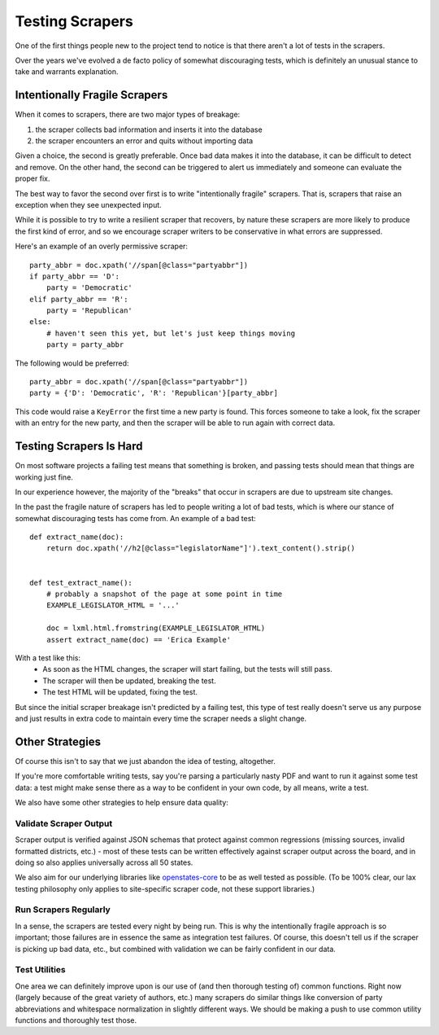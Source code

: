 Testing Scrapers
================

One of the first things people new to the project tend to notice is that there aren't a lot of tests in the scrapers.

Over the years we've evolved a de facto policy of somewhat discouraging tests, which is definitely an unusual stance to take and warrants explanation.

Intentionally Fragile Scrapers
------------------------------

When it comes to scrapers, there are two major types of breakage:

1) the scraper collects bad information and inserts it into the database
2) the scraper encounters an error and quits without importing data

Given a choice, the second is greatly preferable. Once bad data makes it into the database, it can be difficult to detect and remove.  On the other hand, the second can be triggered to alert us immediately and someone can evaluate the proper fix.

The best way to favor the second over first is to write "intentionally fragile" scrapers.  That is, scrapers that raise an exception when they see unexpected input.  

While it is possible to try to write a resilient scraper that recovers, by nature these scrapers are more likely to produce the first kind of error, and so we encourage scraper writers to be conservative in what errors are suppressed.

Here's an example of an overly permissive scraper::

    party_abbr = doc.xpath('//span[@class="partyabbr"])
    if party_abbr == 'D':
        party = 'Democratic'
    elif party_abbr == 'R':
        party = 'Republican'
    else:
        # haven't seen this yet, but let's just keep things moving
        party = party_abbr

The following would be preferred::

    party_abbr = doc.xpath('//span[@class="partyabbr"])
    party = {'D': 'Democratic', 'R': 'Republican'}[party_abbr]

This code would raise a ``KeyError`` the first time a new party is found.
This forces someone to take a look, fix the scraper with an entry for the new party, and then the scraper will be able to run again with correct data.


Testing Scrapers Is Hard
------------------------

On most software projects a failing test means that something is broken, and passing tests should mean that things are working just fine.

In our experience however, the majority of the "breaks" that occur in scrapers are due to upstream site changes.

In the past the fragile nature of scrapers has led to people writing a lot of bad tests, which is where our stance of somewhat discouraging tests has come from.  An example of a bad test::

    def extract_name(doc):
        return doc.xpath('//h2[@class="legislatorName"]').text_content().strip()


    def test_extract_name():
        # probably a snapshot of the page at some point in time
        EXAMPLE_LEGISLATOR_HTML = '...' 

        doc = lxml.html.fromstring(EXAMPLE_LEGISLATOR_HTML)
        assert extract_name(doc) == 'Erica Example'


With a test like this:
    * As soon as the HTML changes, the scraper will start failing, but the tests will still pass.
    * The scraper will then be updated, breaking the test.
    * The test HTML will be updated, fixing the test.

But since the initial scraper breakage isn't predicted by a failing test, this type of test really doesn't serve us any purpose and just results in extra code to maintain every time the scraper needs a slight change.

Other Strategies
----------------

Of course this isn't to say that we just abandon the idea of testing, altogether.

If you're more comfortable writing tests, say you're parsing a particularly nasty PDF and want to run it against some test data: a test might make sense there as a way to be confident in your own code, by all means, write a test.

We also have some other strategies to help ensure data quality:

Validate Scraper Output
~~~~~~~~~~~~~~~~~~~~~~~

Scraper output is verified against JSON schemas that protect against common regressions (missing sources, invalid formatted districts, etc.) - most of these tests can be written effectively against scraper output across the board, and in doing so also applies universally across all 50 states.

We also aim for our underlying libraries like `openstates-core <https://github.com/openstates/openstates-core>`_ to be as well tested as possible.  (To be 100% clear, our lax testing philosophy only applies to site-specific scraper code, not these support libraries.)

Run Scrapers Regularly
~~~~~~~~~~~~~~~~~~~~~~

In a sense, the scrapers are tested every night by being run.  This is why the intentionally fragile approach is so important; those failures are in essence the same as integration test failures.  Of course, this doesn't tell us if the scraper is picking up bad data, etc., but combined with validation we can be fairly confident in our data.

Test Utilities
~~~~~~~~~~~~~~

One area we can definitely improve upon is our use of (and then thorough testing of) common functions.  Right now (largely because of the great variety of authors, etc.) many scrapers do similar things like conversion of party abbreviations and whitespace normalization in slightly different ways.  We should be making a push to use common utility functions and thoroughly test those.
